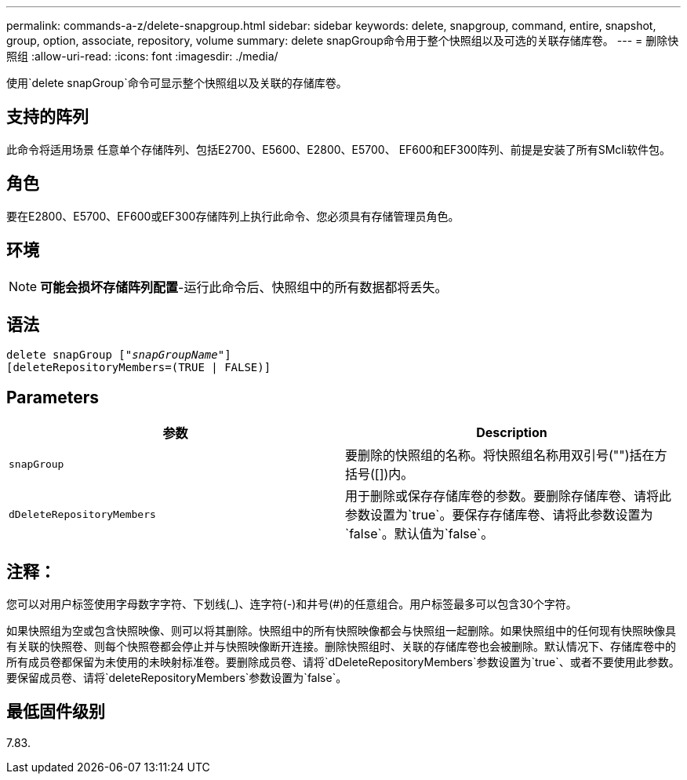 ---
permalink: commands-a-z/delete-snapgroup.html 
sidebar: sidebar 
keywords: delete, snapgroup, command, entire, snapshot, group, option, associate, repository, volume 
summary: delete snapGroup命令用于整个快照组以及可选的关联存储库卷。 
---
= 删除快照组
:allow-uri-read: 
:icons: font
:imagesdir: ./media/


[role="lead"]
使用`delete snapGroup`命令可显示整个快照组以及关联的存储库卷。



== 支持的阵列

此命令将适用场景 任意单个存储阵列、包括E2700、E5600、E2800、E5700、 EF600和EF300阵列、前提是安装了所有SMcli软件包。



== 角色

要在E2800、E5700、EF600或EF300存储阵列上执行此命令、您必须具有存储管理员角色。



== 环境

[NOTE]
====
*可能会损坏存储阵列配置*-运行此命令后、快照组中的所有数据都将丢失。

====


== 语法

[listing, subs="+macros"]
----
pass:quotes[delete snapGroup ["_snapGroupName_"]]
[deleteRepositoryMembers=(TRUE | FALSE)]
----


== Parameters

[cols="2*"]
|===
| 参数 | Description 


 a| 
`snapGroup`
 a| 
要删除的快照组的名称。将快照组名称用双引号("")括在方括号([])内。



 a| 
`dDeleteRepositoryMembers`
 a| 
用于删除或保存存储库卷的参数。要删除存储库卷、请将此参数设置为`true`。要保存存储库卷、请将此参数设置为`false`。默认值为`false`。

|===


== 注释：

您可以对用户标签使用字母数字字符、下划线(_)、连字符(-)和井号(#)的任意组合。用户标签最多可以包含30个字符。

如果快照组为空或包含快照映像、则可以将其删除。快照组中的所有快照映像都会与快照组一起删除。如果快照组中的任何现有快照映像具有关联的快照卷、则每个快照卷都会停止并与快照映像断开连接。删除快照组时、关联的存储库卷也会被删除。默认情况下、存储库卷中的所有成员卷都保留为未使用的未映射标准卷。要删除成员卷、请将`dDeleteRepositoryMembers`参数设置为`true`、或者不要使用此参数。要保留成员卷、请将`deleteRepositoryMembers`参数设置为`false`。



== 最低固件级别

7.83.
